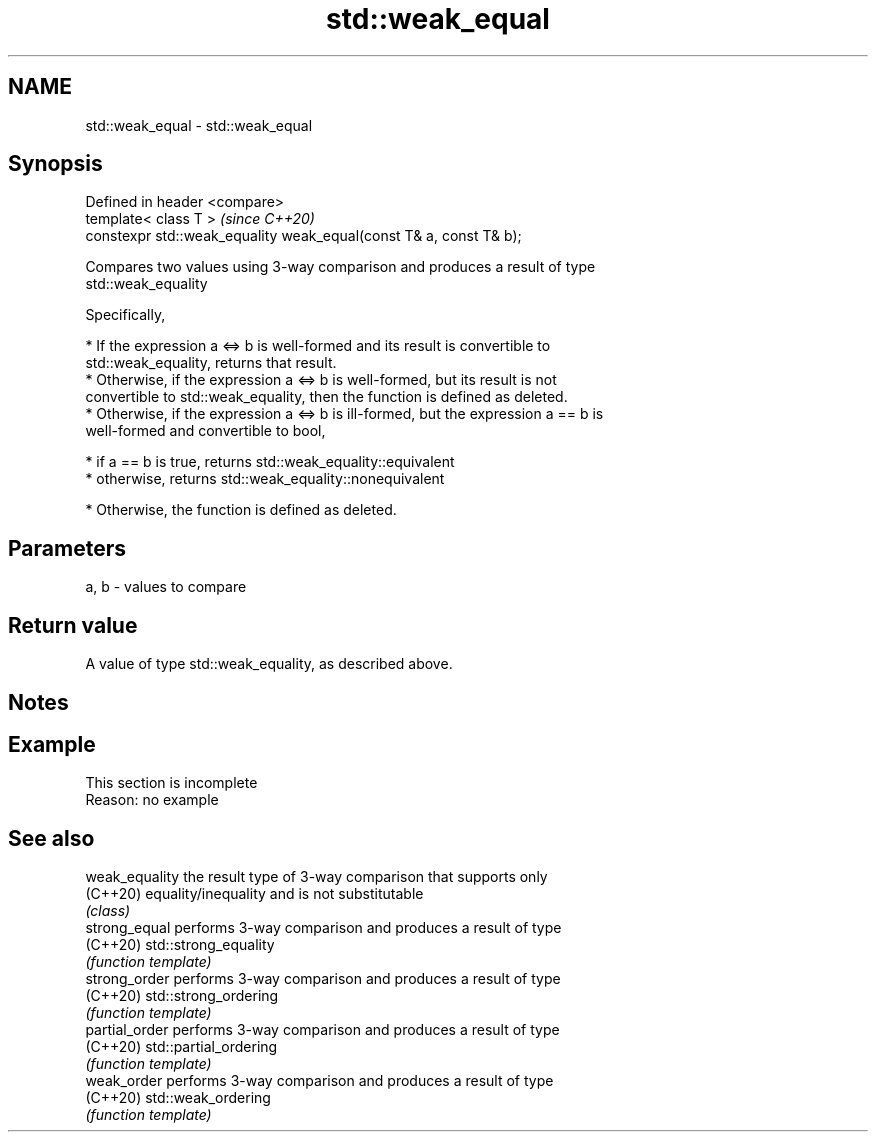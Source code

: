 .TH std::weak_equal 3 "2019.08.27" "http://cppreference.com" "C++ Standard Libary"
.SH NAME
std::weak_equal \- std::weak_equal

.SH Synopsis
   Defined in header <compare>
   template< class T >                                               \fI(since C++20)\fP
   constexpr std::weak_equality weak_equal(const T& a, const T& b);

   Compares two values using 3-way comparison and produces a result of type
   std::weak_equality

   Specifically,

     * If the expression a <=> b is well-formed and its result is convertible to
       std::weak_equality, returns that result.
     * Otherwise, if the expression a <=> b is well-formed, but its result is not
       convertible to std::weak_equality, then the function is defined as deleted.
     * Otherwise, if the expression a <=> b is ill-formed, but the expression a == b is
       well-formed and convertible to bool,

     * if a == b is true, returns std::weak_equality::equivalent
     * otherwise, returns std::weak_equality::nonequivalent

     * Otherwise, the function is defined as deleted.

.SH Parameters

   a, b - values to compare

.SH Return value

   A value of type std::weak_equality, as described above.

.SH Notes

.SH Example

    This section is incomplete
    Reason: no example

.SH See also

   weak_equality the result type of 3-way comparison that supports only
   (C++20)       equality/inequality and is not substitutable
                 \fI(class)\fP
   strong_equal  performs 3-way comparison and produces a result of type
   (C++20)       std::strong_equality
                 \fI(function template)\fP
   strong_order  performs 3-way comparison and produces a result of type
   (C++20)       std::strong_ordering
                 \fI(function template)\fP
   partial_order performs 3-way comparison and produces a result of type
   (C++20)       std::partial_ordering
                 \fI(function template)\fP
   weak_order    performs 3-way comparison and produces a result of type
   (C++20)       std::weak_ordering
                 \fI(function template)\fP
